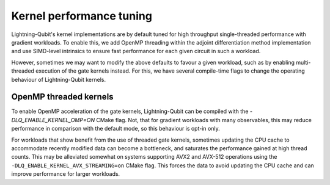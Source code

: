 Kernel performance tuning
#########################

Lightning-Qubit's kernel implementations are by default tuned for high throughput single-threaded performance with gradient workloads. To enable this, we add OpenMP threading within the adjoint differentiation method implementation and use SIMD-level intrinsics to ensure fast performance for each given circuit in such a workload.

However, sometimes we may want to modify the above defaults to favour a given workload, such as by enabling multi-threaded execution of the gate kernels instead. For this, we have several compile-time flags to change the operating behaviour of Lightning-Qubit kernels.

OpenMP threaded kernels
-----------------------

To enable OpenMP acceleration of the gate kernels, Lightning-Qubit can be compiled with the `-DLQ_ENABLE_KERNEL_OMP=ON` CMake flag. Not, that for gradient workloads with many observables, this may reduce performance in comparison with the default mode, so this behaviour is opt-in only.

For workloads that show benefit from the use of threaded gate kernels, sometimes updating the CPU cache to accommodate recently modified data can become a bottleneck, and saturates the performance gained at high thread counts. This may be alleviated somewhat on systems supporting AVX2 and AVX-512 operations using the ``-DLQ_ENABLE_KERNEL_AVX_STREAMING=on`` CMake flag. This forces the data to avoid updating the CPU cache and can improve performance for larger workloads.